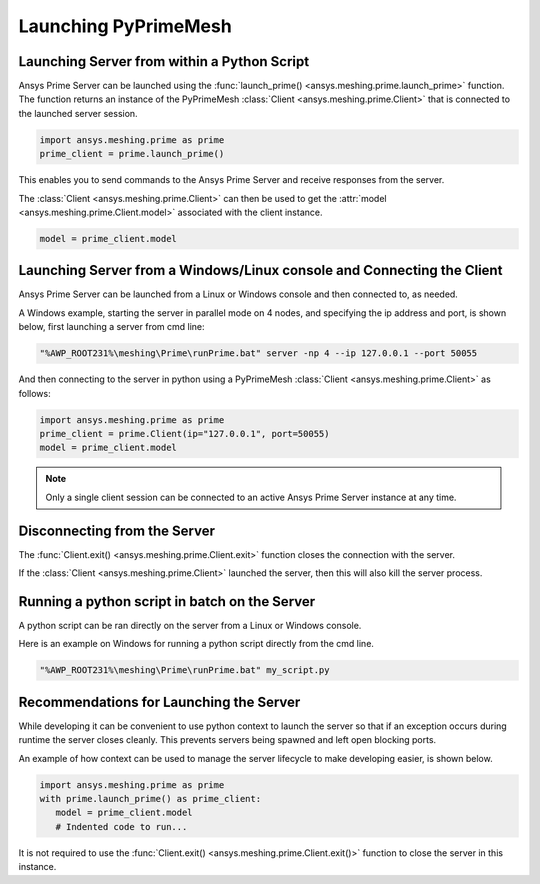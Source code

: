 .. _ref_index_launching_pyprime:

**********************
Launching PyPrimeMesh
**********************

==============================================
Launching Server from within a Python Script
==============================================

Ansys Prime Server can be launched using the :func:`launch_prime() <ansys.meshing.prime.launch_prime>` function.  
The function returns an instance of the PyPrimeMesh :class:`Client <ansys.meshing.prime.Client>` that is connected to the launched server session.  

.. code:: python

    import ansys.meshing.prime as prime
    prime_client = prime.launch_prime()

This enables you to send commands to the Ansys Prime Server and receive responses from the server.

The :class:`Client <ansys.meshing.prime.Client>` can then be used to get the :attr:`model <ansys.meshing.prime.Client.model>` associated with the client instance.

.. code:: python
 
    model = prime_client.model

=======================================================================
Launching Server from a Windows/Linux console and Connecting the Client
=======================================================================

Ansys Prime Server can be launched from a Linux or Windows console and then connected to, as needed.  

A Windows example, starting the server in parallel mode on 4 nodes, and specifying the ip address and port,
is shown below, first launching a server from cmd line:

.. code:: shell-session

    "%AWP_ROOT231%\meshing\Prime\runPrime.bat" server -np 4 --ip 127.0.0.1 --port 50055

And then connecting to the server in python using a PyPrimeMesh :class:`Client <ansys.meshing.prime.Client>` as follows:

.. code:: python

    import ansys.meshing.prime as prime
    prime_client = prime.Client(ip="127.0.0.1", port=50055)
    model = prime_client.model

.. note::
    Only a single client session can be connected to an active Ansys Prime Server instance at any time.


=============================
Disconnecting from the Server
=============================

The :func:`Client.exit() <ansys.meshing.prime.Client.exit>` function closes the connection with the server.

If the :class:`Client <ansys.meshing.prime.Client>` launched the server, then this will also kill the server process.

==============================================
Running a python script in batch on the Server
==============================================

A python script can be ran directly on the server from a Linux or Windows console.

Here is an example on Windows for running a python script directly from the cmd line.

.. code:: shell-session

    "%AWP_ROOT231%\meshing\Prime\runPrime.bat" my_script.py

=========================================
Recommendations for Launching the Server
=========================================

While developing it can be convenient to use python context to launch the server so that if an exception occurs during runtime the server closes cleanly.  This prevents servers being spawned and left open blocking ports.  

An example of how context can be used to manage the server lifecycle to make developing easier, is shown below.

.. code:: python

    import ansys.meshing.prime as prime
    with prime.launch_prime() as prime_client:
       model = prime_client.model
       # Indented code to run...

It is not required to use the :func:`Client.exit() <ansys.meshing.prime.Client.exit()>` function to close the server in this instance.
